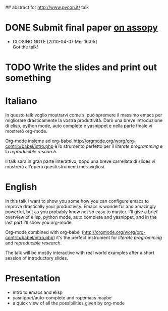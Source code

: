 ## abstract for http://www.pycon.it/ talk
# TODO: insert something about automatic testing and .el 

* DONE Submit final paper [[http://assopy.pycon.it/index][on assopy]]
  DEADLINE: <2010-03-10 Mer> CLOSED: [2010-04-07 Mer 16:05]
  - CLOSING NOTE [2010-04-07 Mer 16:05] \\
    Got the talk!

* TODO Write the slides and print out something

* Italiano
  In questo talk voglio mostrarvi come si può spremere il massimo emacs per migliorare drasticamente la vostra produttività.
  Darò una breve introduzione di elisp, python mode, auto complete e yasnippet e nella parte finale vi mostrerò org-mode.
  
  Org-mode insieme ad org-babel [[http://orgmode.org/worg/org-contrib/babel/intro.php]] è lo strumento perfetto per il /literate programming/ e la /reproducible research/.
  
  Il talk sarà in gran parte interattivo, dopo una breve carrellata di slides vi mostrerà all'opera questi strumenti meravigliosi.

* English
  In this talk I want to show you some how you can configure emacs to improve drastically your productivity.
  Emacs is wonderful and amazingly powerful, but as you probably know not so easy to master.
  I'll give a brief overview of elisp, python mode, auto complete and yasnippet, and in the last part I'll show you org-mode.

  Org-mode combined with org-babel (http://orgmode.org/worg/org-contrib/babel/intro.php) it's the perfect instrument for /literate programming/ and /reproducible research/.

  The talk will be mostly interactive with real world examples after a short session of introductory slides.

* Presentation
  - intro to emacs and elisp
  - yasnippet/auto-complete and ropemacs maybe
  - a quick view of all the possibilities given by org-mode
